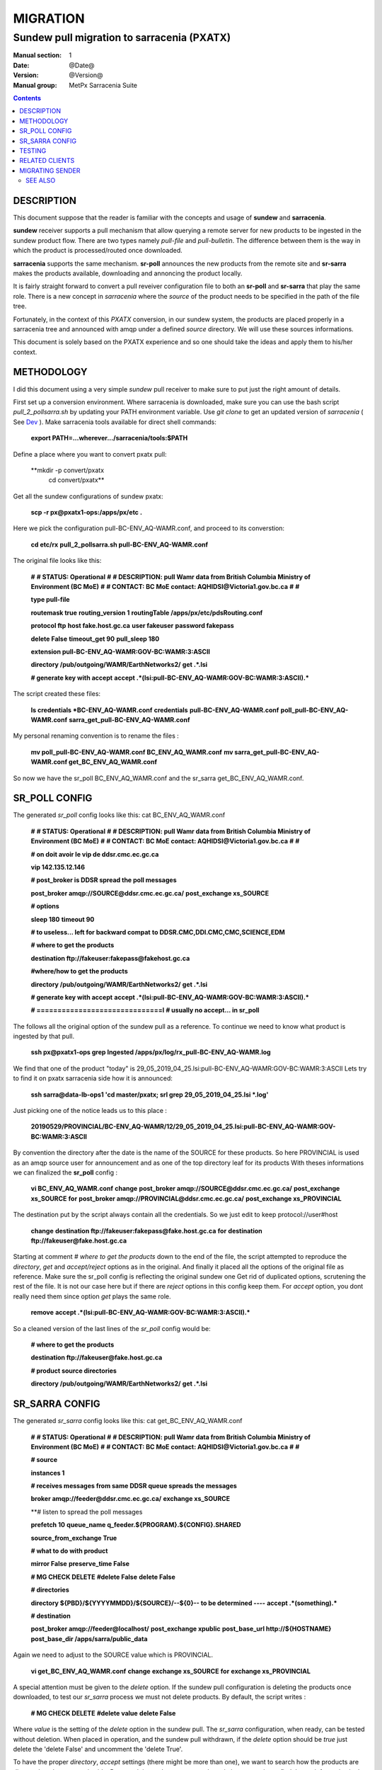 ==========
 MIGRATION
==========

-------------------------------------------
Sundew pull migration to sarracenia (PXATX)
-------------------------------------------

:Manual section: 1
:Date: @Date@
:Version: @Version@
:Manual group: MetPx Sarracenia Suite

.. contents::

DESCRIPTION
===========

This document suppose that the reader is familiar with the concepts and usage
of **sundew** and **sarracenia**. 

**sundew** receiver supports a pull mechanism that allow querying a remote
server for new products to be ingested in the sundew product flow. There are
two types namely *pull-file* and *pull-bulletin*. The difference between them 
is the way in which the product is processed/routed once downloaded.

**sarracenia** supports the same mechanism. **sr-poll** announces the
new products from the remote site and **sr-sarra** makes the products
available, downloading and annoncing the product locally.

It is fairly straight forward to convert a pull reveiver configuration file
to both an **sr-poll** and **sr-sarra** that play the same role.  There
is a new concept in *sarracenia* where the *source* of the product
needs to be specified in the path of the file tree. 

Fortunately, in the context of this *PXATX* conversion, in our sundew system,
the products are placed properly in a sarracenia tree and announced with amqp
under a defined *source* directory. We will use these sources informations.

This document is solely based on the PXATX experience and so one should take
the ideas and apply them to his/her context.


METHODOLOGY
===========

I did this document using a very simple *sundew* pull receiver to make
sure to put just the right amount of details.

First set up a conversion environment. Where sarracenia is downloaded,
make sure you can use the bash script *pull_2_pollsarra.sh* by updating 
your PATH environment variable. Use *git clone* to get an updated version
of *sarracenia* ( See `Dev <Dev.rst>`_ ).  Make sarracenia tools available
for direct shell commands:

    **export PATH=...wherever.../sarracenia/tools:$PATH**

Define a place where you want to convert pxatx pull:

    **mkdir -p convert/pxatx
      cd convert/pxatx**

Get all the sundew configurations of sundew pxatx:

    **scp -r px@pxatx1-ops:/apps/px/etc .**
   
Here we pick the configuration pull-BC-ENV_AQ-WAMR.conf, and proceed
to its converstion:
  
    **cd etc/rx**
    **pull_2_pollsarra.sh pull-BC-ENV_AQ-WAMR.conf**

The original file looks like this:

    **#**
    **# STATUS:       Operational**
    **#**
    **# DESCRIPTION:  pull Wamr data from British Columbia Ministry of Environment (BC MoE)**
    **#**
    **# CONTACT:      BC MoE contact:  AQHIDSI@Victoria1.gov.bc.ca**
    **#**
    **#**

    **type pull-file**

    **routemask        true**
    **routing_version  1**
    **routingTable     /apps/px/etc/pdsRouting.conf**

    **protocol ftp**
    **host     fake.host.gc.ca**
    **user     fakeuser**
    **password fakepass**

    **delete False**
    **timeout_get 90**
    **pull_sleep  180**

    **extension pull-BC-ENV_AQ-WAMR:GOV-BC:WAMR:3:ASCII**

    **directory /pub/outgoing/WAMR/EarthNetworks2/**
    **get .*.lsi**

    **# generate key with accept**
    **accept .*(lsi:pull-BC-ENV_AQ-WAMR:GOV-BC:WAMR:3:ASCII).***

The script created these files:

    **ls credentials \*BC-ENV_AQ-WAMR.conf**
    **credentials**
    **pull-BC-ENV_AQ-WAMR.conf**
    **poll_pull-BC-ENV_AQ-WAMR.conf**
    **sarra_get_pull-BC-ENV_AQ-WAMR.conf**

My personal renaming convention is to rename the files :

    **mv poll_pull-BC-ENV_AQ-WAMR.conf BC_ENV_AQ_WAMR.conf**
    **mv sarra_get_pull-BC-ENV_AQ-WAMR.conf get_BC_ENV_AQ_WAMR.conf**

So now we have the sr_poll BC_ENV_AQ_WAMR.conf and
the sr_sarra get_BC_ENV_AQ_WAMR.conf.


SR_POLL CONFIG
==============

The generated *sr_poll* config looks like this:
cat BC_ENV_AQ_WAMR.conf

    **#**
    **# STATUS:       Operational**
    **#**
    **# DESCRIPTION:  pull Wamr data from British Columbia Ministry of Environment (BC MoE)**
    **#**
    **# CONTACT:      BC MoE contact:  AQHIDSI@Victoria1.gov.bc.ca**
    **#**
    **#**

    **# on doit avoir le vip de ddsr.cmc.ec.gc.ca**

    **vip 142.135.12.146**

    **# post_broker is DDSR spread the poll messages**

    **post_broker amqp://SOURCE@ddsr.cmc.ec.gc.ca/**
    **post_exchange xs_SOURCE**

    **# options**

    **sleep 180**
    **timeout 90**

    **# to useless... left for backward compat**
    **to DDSR.CMC,DDI.CMC,CMC,SCIENCE,EDM**

    **# where to get the products**

    **destination ftp://fakeuser:fakepass@fakehost.gc.ca**

    **#where/how to get the products**


    **directory /pub/outgoing/WAMR/EarthNetworks2/**
    **get .*.lsi**

    **# generate key with accept**
    **accept .*(lsi:pull-BC-ENV_AQ-WAMR:GOV-BC:WAMR:3:ASCII).***

    **# ==============================l**
    **# usually no accept... in sr_poll**

The follows all the original option of the sundew pull as a reference.
To continue we need to know what product is ingested by that pull.

    **ssh px@pxatx1-ops grep Ingested /apps/px/log/rx_pull-BC-ENV_AQ-WAMR.log**

We find that one of the product "today" is
29_05_2019_04_25.lsi:pull-BC-ENV_AQ-WAMR:GOV-BC:WAMR:3:ASCII
Lets try to find it on pxatx sarracenia side how it is announced:

    **ssh sarra@data-lb-ops1 'cd master/pxatx; srl grep 29_05_2019_04_25.lsi \*.log'**

Just picking one of the notice leads us to this place :

    **20190529/PROVINCIAL/BC-ENV_AQ-WAMR/12/29_05_2019_04_25.lsi:pull-BC-ENV_AQ-WAMR:GOV-BC:WAMR:3:ASCII**

By convention the directory after the date is the name of the SOURCE
for these products. So here PROVINCIAL is used as an amqp source user
for announcement and as one of the top directory leaf for its products
With theses informations we can finalized the **sr_poll** config :

    **vi BC_ENV_AQ_WAMR.conf**
    **change**
    **post_broker amqp://SOURCE@ddsr.cmc.ec.gc.ca/**
    **post_exchange xs_SOURCE**
    **for**
    **post_broker amqp://PROVINCIAL@ddsr.cmc.ec.gc.ca/**
    **post_exchange xs_PROVINCIAL**

The destination put by the script always contain all the credentials.
So we just edit to keep  protocol://user#host

    **change**
    **destination ftp://fakeuser:fakepass@fake.host.gc.ca**
    **for**
    **destination ftp://fakeuser@fake.host.gc.ca**


Starting at comment  *# where to get the products*
down to the end of the file, the script attempted to reproduce
the *directory*, *get* and *accept/reject* options as in the original.
And finally it placed all the options of the original file as reference.
Make sure the sr_poll config is reflecting the original sundew one
Get rid of duplicated options, scrutening the rest of the file.
It is not our case here but if there are *reject* options in this config
keep them. For *accept* option, you dont really need them since option
*get* plays the same role.

    **remove**
    **accept .*(lsi:pull-BC-ENV_AQ-WAMR:GOV-BC:WAMR:3:ASCII).***

So a cleaned version of the last lines of the *sr_poll* config would be:


    **# where to get the products**

    **destination ftp://fakeuser@fake.host.gc.ca**

    **# product source directories**

    **directory /pub/outgoing/WAMR/EarthNetworks2/**
    **get .*.lsi**


SR_SARRA CONFIG
===============

The generated *sr_sarra* config looks like this:
cat get_BC_ENV_AQ_WAMR.conf

    **#**
    **# STATUS:       Operational**
    **#**
    **# DESCRIPTION:  pull Wamr data from British Columbia Ministry of Environment (BC MoE)**
    **#**
    **# CONTACT:      BC MoE contact:  AQHIDSI@Victoria1.gov.bc.ca**
    **#**
    **#**

    **# source**

    **instances 1**

    **# receives messages from same DDSR queue spreads the messages**

    **broker amqp://feeder@ddsr.cmc.ec.gc.ca/**
    **exchange   xs_SOURCE**

    **# listen to spread the poll messages

    **prefetch  10**
    **queue_name q_feeder.${PROGRAM}.${CONFIG}.SHARED**

    **source_from_exchange True**

    **# what to do with product**

    **mirror        False**
    **preserve_time False**

    **# MG CHECK DELETE**
    **#delete False**
    **delete False**

    **# directories**

    **directory ${PBD}/${YYYYMMDD}/${SOURCE}/--${0}-- to be determined ----**
    **accept    .*(something).***

    **# destination**

    **post_broker   amqp://feeder@localhost/**
    **post_exchange xpublic**
    **post_base_url http://${HOSTNAME}**
    **post_base_dir /apps/sarra/public_data**

Again we need to adjust to the SOURCE value which is PROVINCIAL.

    **vi get_BC_ENV_AQ_WAMR.conf**
    **change**
    **exchange   xs_SOURCE**
    **for**
    **exchange   xs_PROVINCIAL**

A special attention must be given to the *delete* option.
If the sundew pull configuration is deleting the products once
downloaded, to test our *sr_sarra* process we must not delete
products. By default, the script writes :

    **# MG CHECK DELETE**
    **#delete value**
    **delete False**

Where *value* is the setting of the *delete* option in the sundew pull.
The *sr_sarra* configuration, when ready, can be tested without deletion.
When placed in operation, and the sundew pull withdrawn, if the *delete*
option should be *true*  just delete the 'delete False' and uncomment the
'delete True'.

To have the proper *directory*, *accept* settings (there might be more than
one), we want to search how the products are disposed on the sarracenia side.
Because it is sundew processes that mimic sarracenia we find theses informatios
in the sundew senders:

    **grep PROVINCIAL/BC-ENV_AQ-WAMR ../tx/***
    **tx/ddsr-PROVINCIAL.inc:directory //apps/sarra/public_data/${RYYYY}${RMM}${RDD}/PROVINCIAL/BC-ENV_AQ-WAMR/${RHH}**

And looking for the conplete configuration setting for these products in
this include file we get

    **directory //apps/sarra/public_data/${RYYYY}${RMM}${RDD}/PROVINCIAL/BC-ENV_AQ-WAMR/${RHH}**
    **accept .*.lsi:pull-BC-ENV_AQ-WAMR:GOV-BC:WAMR:.***

The final changes in our *sr_poll* config is to reflect that finding

    **change**
    **directory \${PBD}/\${YYYYMMDD}/\${SOURCE}/--\${0}-- to be determined ----**
    **accept    .*(something).***
    **for**
    **directory ${PBD}/${YYYYMMDD}/${SOURCE}/BC-ENV_AQ-WAMR/${HH}**
    **accept .*\.lsi.***

And we are all set for testing.


TESTING
=======

We install *sr_poll* BC_ENV_AQ_WAM.conf and *sr_sarra* get_BC_ENV_AQ_WAM.conf 
on DDSR or DDSR_DEV. (if on ddsr_dev, there are various things to modify. Setting *xattr_disable true*, changing ddsr.cmc for ddsr_dev.cmc, in broker... *document_root* option in senders )

Because these products are not available on DDSR, the two processes can be installed without damaging anything.

Leave the processes running and check the right disposal/announcement of the products.


RELATED CLIENTS
===============

Here I skip sundew filters... that would become *sr_sarra* ...
but I do check for them in the searching command below.

There are five clusters to check in order to see where the products
are going. Because these products are regularly coming in, we can
check in the logs.

1- are the products delivered on pxatx sundew :

    **ssh px@px-lvs-ops1 '. .bash_profile; cd /apps/master/pxatx; pxl grep BC-ENV_AQ-WAMR [ft]x*.log' | sed 's/:.*$//' | sort -u**
    **# which gives**
    **--- pxatx-new**
    **tx_ddsr-PROVINCIAL.log**
    **tx_ddsr-notify-PROVINCIAL.log**
    **tx_dms-op1.log**
    **tx_dms-op2.log**

The *ddsr* processes are used to put the products on the sarra side of pxatx.
So the only senders to migrate would be *dms-op1* and *dms-op2*. We should use
and include for specific products whenever it is suitable.

2- lets check on the sarracenia side of pxatx (senders should be migrated to
   ddsr when the migration will occur)

   **ssh sarra@data-lb-ops1 '. .bash_profile; cd master/pxatx; srl grep BC-ENV_AQ-WAMR *.log' | sed 's/log:.*$/log/' | sort -u**
   **pxatx1-ops: sr_shovel_copy-ddsr-PROVINCIAL_0001.log**
   **pxatx2-ops: sr_shovel_copy-ddsr-PROVINCIAL_0001.log**

   Ok so the messages are shoveled to ddsr (the products stay on pxatx)


3- are the products flowing on sundew :

   **ssh px@px-lvs-ops1 '. .bash_profile; cd /apps/master/sundew; pxl grep BC-ENV_AQ-WAMR [rft]x*.log' | sed 's/:.*$//' | sort -u

   **--- px1-ops**
   **--- px2-ops**
   **--- px3-ops**
   **--- px4-ops**
   **--- px5-ops**
   **--- px6-ops**
   **--- px7-ops**
   **--- px8-ops**

4- are the products flowing on ddsr : (this is slowwww)

   **ssh sarra@data-lb-ops1 '. .bash_profile; cd master/sarra; srl grep BC-ENV_AQ-WAMR *.log' | sed 's/log:.*$/log/' | sort -u**
   **nothing**


5- are the products flowing on ddsr.science : 

   **ssh sarra@data-lb-ops1 '. .bash_profile; cd master/ddsr_science; srl grep BC-ENV_AQ-WAMR *.log' | sed 's/log:.*$/log/' | sort -u**
   **nothing**



MIGRATING SENDER
================

(to be continued)



SEE ALSO
--------

`sr_poll(1) <sr_poll.1.rst>`_ - post announcemensts of specific files.

`sr_sarra(8) <sr_sarra.8.rst>`_ - Subscribe, Acquire, and ReAdvertise tool.

`https://github.com/MetPX/ <https://github.com/MetPX/>`_ - sr_subscribe is a component of MetPX-Sarracenia, the AMQP based data pump.
